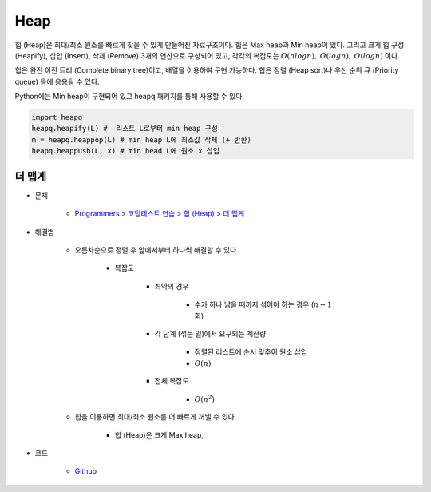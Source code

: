 =====
Heap
=====

힙 (Heap)은 최대/최소 원소를 빠르게 찾을 수 있게 만들어진 자료구조이다. 힙은 Max heap과 Min heap이 있다. 그리고 크게 힙 구성 (Heapify), 삽입 (Insert), 삭제 (Remove) 3개의 연산으로 구성되어 있고, 각각의 복잡도는 :math:`O(nlogn),` :math:`O(logn),` :math:`O(logn)` 이다.

힙은 완전 이진 트리 (Complete binary tree)이고, 배열을 이용하여 구현 가능하다. 힙은 정렬 (Heap sort)나 우선 순위 큐 (Priority queue) 등에 응용될 수 있다.

Python에는 Min heap이 구현되어 있고 heapq 패키지를 통해 사용할 수 있다.

.. code-block:: python

    import heapq
    heapq.heapify(L) #  리스트 L로부터 min heap 구성
    m = heapq.heappop(L) # min heap L에 최소값 삭제 (+ 반환)
    heapq.heappush(L, x) # min head L에 원소 x 삽입


더 맵게
======

* 문제

    * `Programmers > 코딩테스트 연습 > 힙 (Heap) > 더 맵게 <https://programmers.co.kr/learn/courses/30/lessons/42626>`_

* 해결법

    * 오름차순으로 정렬 후 앞에서부터 하나씩 해결할 수 있다.

        * 복잡도

            * 최악의 경우

                * 수가 하나 남을 때까지 섞어야 하는 경우 (:math:`n-1` 회)

            * 각 단계 (섞는 일)에서 요구되는 계산량

                * 정렬된 리스트에 순서 맞추어 원소 삽입
                * :math:`O(n)`

            * 전체 복잡도

                * :math:`O(n^2)`

    * 힙을 이용하면 최대/최소 원소를 더 빠르게 꺼낼 수 있다.

        * 힙 (Heap)은 크게 Max heap, 

* 코드

    * `Github <https://github.com/hwkim89/programmers/blob/master/heap/more_spicy.ipynb>`_
